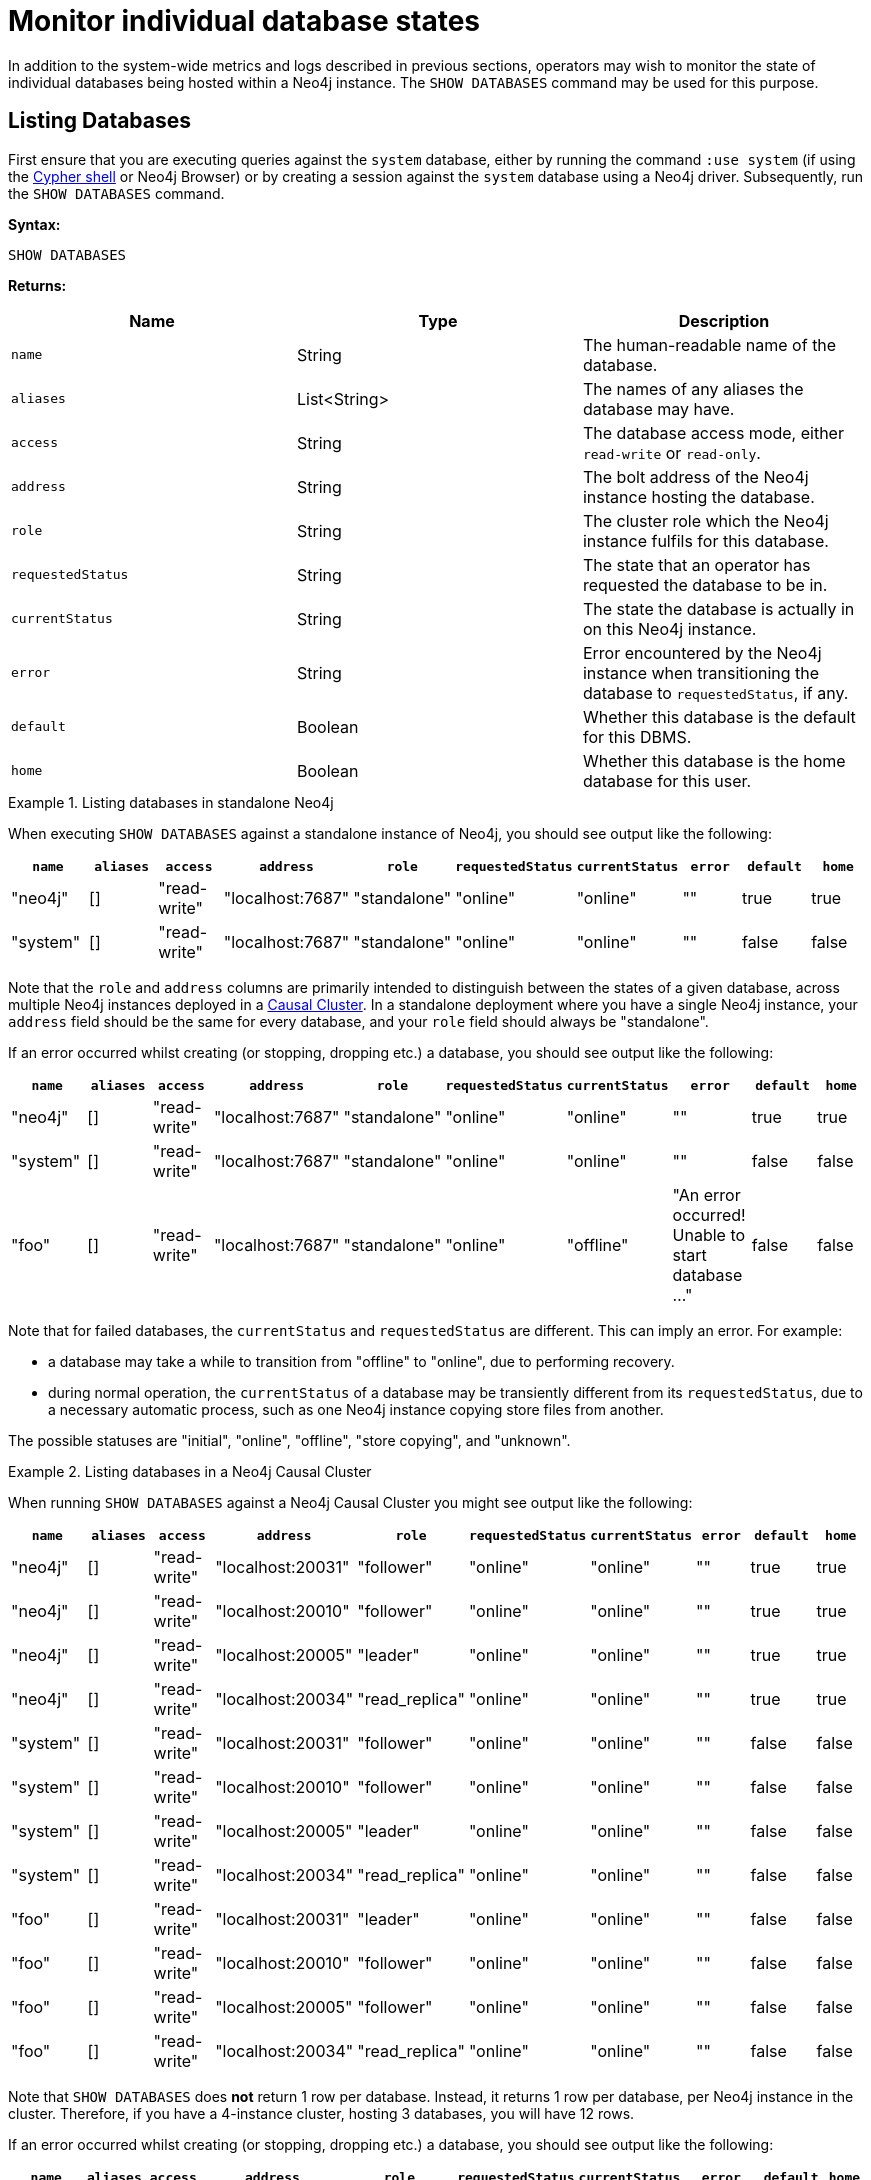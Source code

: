 [[show-databases-monitoring]]
= Monitor individual database states
:description: This section covers the use of `SHOW DATABASES`, and other related Cypher commands. 

In addition to the system-wide metrics and logs described in previous sections, operators may wish to monitor the state of individual databases being hosted within a Neo4j instance.
The `SHOW DATABASES` command may be used for this purpose.


[[show-databases-monitoring-listing]]
== Listing Databases

First ensure that you are executing queries against the `system` database, either by running the command `:use system` (if using the xref:tools/cypher-shell.adoc[Cypher shell] or Neo4j Browser) or by creating a session against the `system` database using a Neo4j driver.
Subsequently, run the `SHOW DATABASES` command.

*Syntax:*

[source, cypher]
----
SHOW DATABASES
----

*Returns:*

[options="header", cols="m,a,a"]
|===
| Name            | Type         | Description
| name            | String       | The human-readable name of the database.
| aliases         | List<String> | The names of any aliases the database may have.
| access          | String       | The database access mode, either `read-write` or `read-only`.
| address         | String       | The bolt address of the Neo4j instance hosting the database.
| role            | String       | The cluster role which the Neo4j instance fulfils for this database.
| requestedStatus | String       | The state that an operator has requested the database to be in.
| currentStatus   | String       | The state the database is actually in on this Neo4j instance.
| error           | String       | Error encountered by the Neo4j instance when transitioning the database to `requestedStatus`, if any.
| default         | Boolean      | Whether this database is the default for this DBMS.
| home            | Boolean      | Whether this database is the home database for this user.
|===

.Listing databases in standalone Neo4j
====
When executing `SHOW DATABASES` against a standalone instance of Neo4j, you should see output like the following:

[options="header"]
|===
| `name`     | `aliases` | `access`       | `address`          | `role`         | `requestedStatus` | `currentStatus` | `error` | `default` | `home`
| "neo4j"    | []        | "read-write"   | "localhost:7687"   | "standalone"   | "online"          | "online"        | ""      | true      | true
| "system"   | []        | "read-write"   | "localhost:7687"   | "standalone"   | "online"          | "online"        | ""      | false     | false
|===

Note that the `role` and `address` columns are primarily intended to distinguish between the states of a given database, across multiple Neo4j instances deployed in a xref:clustering/introduction.adoc[Causal Cluster].
In a standalone deployment where you have a single Neo4j instance, your `address` field should be the same for every database, and your `role` field should always be "standalone".

If an error occurred whilst creating (or stopping, dropping etc.) a database, you should see output like the following:

[options="header"]
|===
| `name`     | `aliases` | `access`       | `address`          | `role`         | `requestedStatus` | `currentStatus` | `error`                                           | `default` | `home`
| "neo4j"    | []        | "read-write"   | "localhost:7687"   | "standalone"   | "online"          | "online"        | ""                                                | true      | true
| "system"   | []        | "read-write"   | "localhost:7687"   | "standalone"   | "online"          | "online"        | ""                                                | false     | false
| "foo"      | []        | "read-write"   | "localhost:7687"   | "standalone"   | "online"          | "offline"       | "An error occurred! Unable to start database ..." | false     | false
|===

Note that for failed databases, the `currentStatus` and `requestedStatus` are different.
This can imply an error.
For example:

* a database may take a while to transition from "offline" to "online", due to performing recovery.
* during normal operation, the `currentStatus` of a database may be transiently different from its `requestedStatus`, due to a necessary automatic process, such as one Neo4j instance copying store files from another.

The possible statuses are "initial", "online", "offline", "store copying", and "unknown".
====

.Listing databases in a Neo4j Causal Cluster
====
When running `SHOW DATABASES` against a Neo4j Causal Cluster you might see output like the following:

[options="header"]
|===
| `name`   | `aliases` | `access`       | `address`         | `role`         | `requestedStatus` | `currentStatus` | `error` | `default` | `home`
| "neo4j"  | []        | "read-write"   | "localhost:20031" | "follower"     | "online"          | "online"        | ""      | true      | true
| "neo4j"  | []        | "read-write"   | "localhost:20010" | "follower"     | "online"          | "online"        | ""      | true      | true
| "neo4j"  | []        | "read-write"   | "localhost:20005" | "leader"       | "online"          | "online"        | ""      | true      | true
| "neo4j"  | []        | "read-write"   | "localhost:20034" | "read_replica" | "online"          | "online"        | ""      | true      | true
| "system" | []        | "read-write"   | "localhost:20031" | "follower"     | "online"          | "online"        | ""      | false     | false
| "system" | []        | "read-write"   | "localhost:20010" | "follower"     | "online"          | "online"        | ""      | false     | false
| "system" | []        | "read-write"   | "localhost:20005" | "leader"       | "online"          | "online"        | ""      | false     | false
| "system" | []        | "read-write"   | "localhost:20034" | "read_replica" | "online"          | "online"        | ""      | false     | false
| "foo"    | []        | "read-write"   | "localhost:20031" | "leader"       | "online"          | "online"        | ""      | false     | false
| "foo"    | []        | "read-write"   | "localhost:20010" | "follower"     | "online"          | "online"        | ""      | false     | false
| "foo"    | []        | "read-write"   | "localhost:20005" | "follower"     | "online"          | "online"        | ""      | false     | false
| "foo"    | []        | "read-write"   | "localhost:20034" | "read_replica" | "online"          | "online"        | ""      | false     | false
|===

Note that `SHOW DATABASES` does **not** return 1 row per database.
Instead, it returns 1 row per database, per Neo4j instance in the cluster.
Therefore, if you have a 4-instance cluster, hosting 3 databases, you will have 12 rows.

If an error occurred whilst creating (or stopping, dropping etc.) a database, you should see output like the following:

[options="header"]
|===
| `name`   | `aliases` | `access`       | `address`         | `role`         | `requestedStatus` | `currentStatus` | `error`                                           | `default` | `home`
| "neo4j"  | []        | "read-write"   | "localhost:20031" | "follower"     | "online"          | "online"        | ""                                                | true      | true
| "neo4j"  | []        | "read-write"   | "localhost:20010" | "follower"     | "online"          | "online"        | ""                                                | true      | true
| "neo4j"  | []        | "read-write"   | "localhost:20005" | "leader"       | "online"          | "online"        | ""                                                | true      | true
| "neo4j"  | []        | "read-write"   | "localhost:20034" | "read_replica" | "online"          | "online"        | ""                                                | true      | true
| "system" | []        | "read-write"   | "localhost:20031" | "follower"     | "online"          | "online"        | ""                                                | false     | false
| "system" | []        | "read-write"   | "localhost:20010" | "follower"     | "online"          | "online"        | ""                                                | false     | false
| "system" | []        | "read-write"   | "localhost:20005" | "leader"       | "online"          | "online"        | ""                                                | false     | false
| "system" | []        | "read-write"   | "localhost:20034" | "read_replica" | "online"          | "online"        | ""                                                | false     | false
| "foo"    | []        | "read-write"   | "localhost:20031" | "unknown"      | "online"          | "initial"       | "An error occurred! Unable to start database ..." | false     | false
| "foo"    | []        | "read-write"   | "localhost:20010" | "leader"       | "online"          | "online"        | ""                                                | false     | false
| "foo"    | []        | "read-write"   | "localhost:20005" | "follower"     | "online"          | "online"        | ""                                                | false     | false
| "foo"    | []        | "read-write"   | "localhost:20034" | "unknown"      | "online"          | "initial"       | "An error occurred! Unable to start database ..." | false     | false
|===

Note that different instances may have different roles for each database.

If a database is offline on a particular Neo4j instance, either because it was stopped by an operator or an error has occurred, its cluster `role` is "unknown".
This is because the cluster role of a given instance/database combination cannot be assumed in advance.
This differs from standalone Neo4j instances, where the role of that instance for each database can always be assumed to be "standalone".

The possible roles are "standalone", "leader", "follower", "read_replica", and "unknown".
====


[[show-databases-monitoring-listing-single]]
== Listing a single database

The number of rows returned by `SHOW DATABASES` can be quite large, especially when run in a cluster.
You can filter the rows returned by database name (e.g. "foo") by using the command `SHOW DATABASE foo`.

*Syntax:*

[source, cypher]
----
SHOW DATABASE databaseName
----

*Arguments:*

[options="header", cols="m,a,a"]
|===
| Name           | Type   | Description
| databaseName   | String | The name of the database whose status to report
|===

*Returns:*

[options="header", cols="m,a,a"]
|===
| Name             | Type         | Description
| name             | String       | The human-readable name of the database.
| aliases          | List<String> | The names of any aliases the database may have.
| access           | String       | The database access mode, either `read-write` or `read-only`.
| address          | String       | The bolt address of the Neo4j instance hosting the database.
| role             | String       | The cluster role which the Neo4j instance fulfils for this database.
| requestedStatus  | String       | The state that an operator has requested the database to be in.
| currentStatus    | String       | The state the database is actually in on this Neo4j instance.
| error            | String       | Error encountered by Neo4j instance when transitioning the database to `requestedStatus`, if any.
| default          | Boolean      | Whether this database is the default for this DBMS.
| home             | Boolean      | Whether this database is the home database for this user.
|===

.Listing statuses for database _foo_
====
When running `SHOW DATABASE foo` in a Neo4j Causal Cluster, you should see output like the following:

[options="header"]
|===
| `name`   | `aliases` | `access`       | `address`         | `role`         | `requestedStatus` | `currentStatus` | `error`                                           | `default` | `home`
| "foo"    | []        | "read-write"   | "localhost:20031" | "unknown"      | "online"          | "initial"       | "An error occurred! Unable to start database ..." | false     | false
| "foo"    | []        | "read-write"   | "localhost:20010" | "leader"       | "online"          | "online"        | ""                                                | false     | false
| "foo"    | []        | "read-write"   | "localhost:20005" | "follower"     | "online"          | "online"        | ""                                                | false     | false
| "foo"    | []        | "read-write"   | "localhost:20034" | "unknown"      | "online"          | "initial"       | "An error occurred! Unable to start database ..." | false     | false
|===
====
